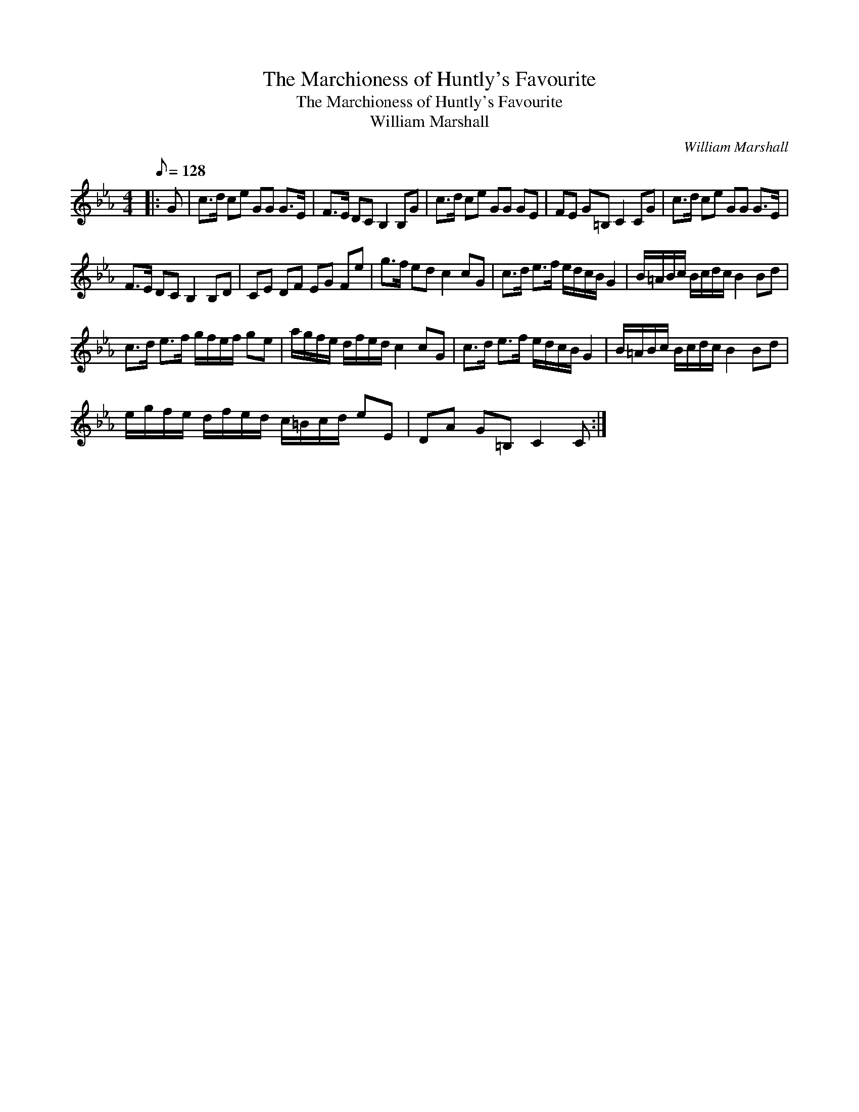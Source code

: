 X:1
T:The Marchioness of Huntly's Favourite
T:The Marchioness of Huntly's Favourite
T:William Marshall
C:William Marshall
L:1/8
Q:1/8=128
M:4/4
K:Cmin
V:1 treble 
V:1
|: G | c>d ce GG G>E | F>E DC B,2 B,G | c>d ce GG GE | FE G=B, C2 CG | c>d ce GG G>E | %6
 F>E DC B,2 B,D | CE DF EG Fe | g>f ed c2 cG | c>d e>f e/d/c/B/ G2 | B/=A/B/c/ B/c/d/c/ B2 Bd | %11
 c>d e>f g/f/e/f/ ge | a/g/f/e/ d/f/e/d/ c2 cG | c>d e>f e/d/c/B/ G2 | B/=A/B/c/ B/c/d/c/ B2 Bd | %15
 e/g/f/e/ d/f/e/d/ c/=B/c/d/ eE | DA G=B, C2 C :| %17

